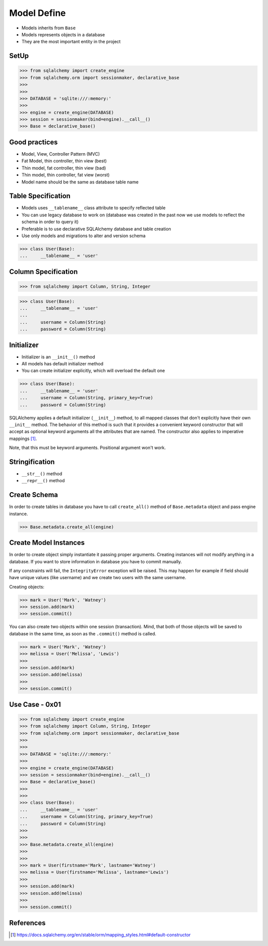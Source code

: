 .. testsetup::

    # doctest: +SKIP_FILE


Model Define
============
* Models inherits from ``Base``
* Models represents objects in a database
* They are the most important entity in the project


SetUp
-----
>>> from sqlalchemy import create_engine
>>> from sqlalchemy.orm import sessionmaker, declarative_base
>>>
>>>
>>> DATABASE = 'sqlite:///:memory:'
>>>
>>> engine = create_engine(DATABASE)
>>> session = sessionmaker(bind=engine).__call__()
>>> Base = declarative_base()


Good practices
--------------
* Model, View, Controller Pattern (MVC)
* Fat Model, thin controller, thin view (best)
* Thin model, fat controller, thin view (bad)
* Thin model, thin controller, fat view (worst)
* Model name should be the same as database table name


Table Specification
-------------------
* Models uses ``__tablename__`` class attribute to specify reflected table
* You can use legacy database to work on (database was created in the past
  now we use models to reflect the schema in order to query it)
* Preferable is to use declarative SQLAlchemy database and table creation
* Use only models and migrations to alter and version schema

>>> class User(Base):
...     __tablename__ = 'user'


Column Specification
--------------------
>>> from sqlalchemy import Column, String, Integer

>>> class User(Base):
...     __tablename__ = 'user'
...
...     username = Column(String)
...     password = Column(String)


Initializer
-----------
* Initializer is an ``__init__()`` method
* All models has default initializer method
* You can create initializer explicitly, which will overload the default one

>>> class User(Base):
...     __tablename__ = 'user'
...     username = Column(String, primary_key=True)
...     password = Column(String)

SQLAlchemy applies a default initializer (``__init__``) method, to all
mapped classes that don't explicitly have their own ``__init__`` method.
The behavior of this method is such that it provides a convenient keyword
constructor that will accept as optional keyword arguments all the
attributes that are named. The constructor also applies to imperative
mappings [#sqlalchemyConstructor]_.

Note, that this must be keyword arguments. Positional argument won't work.


Stringification
---------------
* ``__str__()`` method
* ``__repr__()`` method


Create Schema
-------------
In order to create tables in database you have to call ``create_all()`` method
of ``Base.metadata`` object and pass engine instance.

>>> Base.metadata.create_all(engine)


Create Model Instances
----------------------
In order to create object simply instantiate it passing proper arguments.
Creating instances will not modify anything in a database. If you want to store
information in database you have to commit manually.

If any constraints will fail, the ``IntegrityError`` exception will be raised.
This may happen for example if field should have unique values (like username)
and we create two users with the same username.

Creating objects:

>>> mark = User('Mark', 'Watney')
>>> session.add(mark)
>>> session.commit()

You can also create two objects within one session (transaction). Mind, that
both of those objects will be saved to database in the same time, as soon as
the ``.commit()`` method is called.

>>> mark = User('Mark', 'Watney')
>>> melissa = User('Melissa', 'Lewis')
>>>
>>> session.add(mark)
>>> session.add(melissa)
>>>
>>> session.commit()


Use Case - 0x01
---------------
>>> from sqlalchemy import create_engine
>>> from sqlalchemy import Column, String, Integer
>>> from sqlalchemy.orm import sessionmaker, declarative_base
>>>
>>>
>>> DATABASE = 'sqlite:///:memory:'
>>>
>>> engine = create_engine(DATABASE)
>>> session = sessionmaker(bind=engine).__call__()
>>> Base = declarative_base()
>>>
>>>
>>> class User(Base):
...     __tablename__ = 'user'
...     username = Column(String, primary_key=True)
...     password = Column(String)
>>>
>>>
>>> Base.metadata.create_all(engine)
>>>
>>>
>>> mark = User(firstname='Mark', lastname='Watney')
>>> melissa = User(firstname='Melissa', lastname='Lewis')
>>>
>>> session.add(mark)
>>> session.add(melissa)
>>>
>>> session.commit()


References
----------
.. [#sqlalchemyConstructor] https://docs.sqlalchemy.org/en/stable/orm/mapping_styles.html#default-constructor
